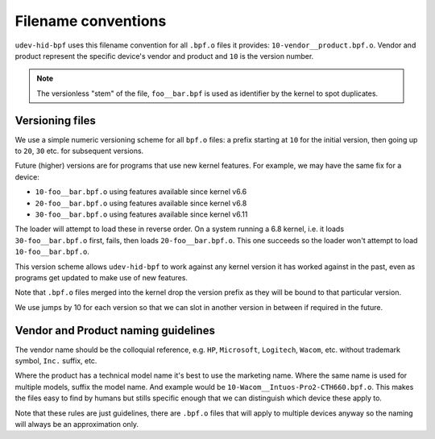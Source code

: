 .. _filename_conventions:

Filename conventions
====================


``udev-hid-bpf`` uses this filename convention for all ``.bpf.o`` files it
provides: ``10-vendor__product.bpf.o``. Vendor and product represent the
specific device's vendor and product and ``10`` is the version number.

.. note:: The versionless "stem" of the file, ``foo__bar.bpf`` is used as
          identifier by the kernel to spot duplicates.


Versioning files
----------------
We use a simple numeric versioning scheme for all ``bpf.o`` files: a prefix
starting at ``10`` for the initial version, then going up to ``20``, ``30``
etc. for subsequent versions.

Future (higher) versions are for programs that use new kernel features.
For example, we may have the same fix for a device:

- ``10-foo__bar.bpf.o`` using features available since kernel v6.6
- ``20-foo__bar.bpf.o`` using features available since kernel v6.8
- ``30-foo__bar.bpf.o`` using features available since kernel v6.11

The loader will attempt to load these in reverse order. On a system running a
6.8 kernel, i.e. it loads ``30-foo__bar.bpf.o`` first, fails, then loads
``20-foo__bar.bpf.o``. This one succeeds so the loader won't attempt to load
``10-foo__bar.bpf.o``.

This version scheme allows ``udev-hid-bpf`` to work against any kernel version
it has worked against in the past, even as programs get updated to make use of
new features.

Note that ``.bpf.o`` files merged into the kernel drop the version prefix as
they will be bound to that particular version.

We use jumps by 10 for each version so that we can slot in another version in
between if required in the future.


Vendor and Product naming guidelines
------------------------------------

The vendor name should be the colloquial reference, e.g. ``HP``, ``Microsoft``,
``Logitech``, ``Wacom``, etc. without trademark symbol, ``Inc.`` suffix, etc.

Where the product has a technical model name it's best to use the marketing
name. Where the same name is used for multiple models, suffix the model name.
And example would be ``10-Wacom__Intuos-Pro2-CTH660.bpf.o``. This makes the
files easy to find by humans but stills specific enough that we can distinguish
which device these apply to.

Note that these rules are just guidelines, there are ``.bpf.o`` files that will
apply to multiple devices anyway so the naming will always be an approximation
only.
